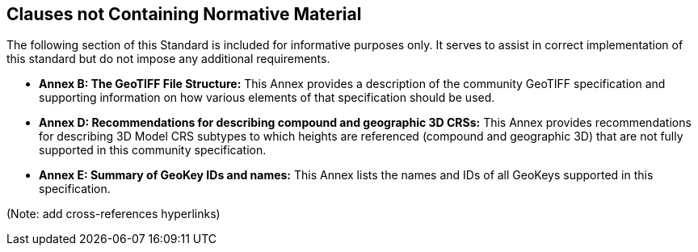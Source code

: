 == Clauses not Containing Normative Material

The following section of this Standard is included for informative purposes only. It serves to assist in correct implementation of this standard but do not impose any additional requirements.

* *Annex B: The GeoTIFF File Structure:* This Annex provides a description of the community GeoTIFF specification and supporting information on how various elements of that specification should be used.

* *Annex D: Recommendations for describing compound and geographic 3D CRSs:* This Annex provides recommendations for describing 3D Model CRS subtypes to which heights are referenced (compound and geographic 3D) that are not fully supported in this community specification.

* *Annex E: Summary of GeoKey IDs and names:* This Annex lists the names and IDs of all GeoKeys supported in this specification.

(Note: add cross-references hyperlinks)
